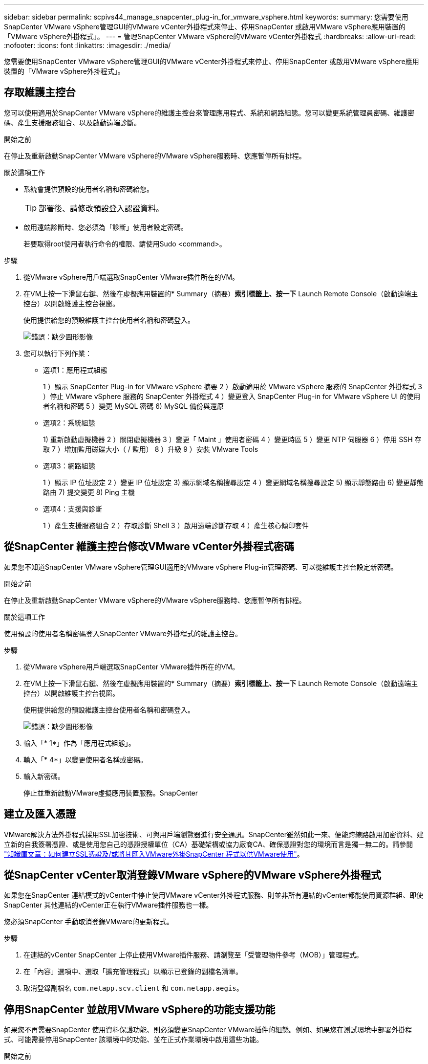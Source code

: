 ---
sidebar: sidebar 
permalink: scpivs44_manage_snapcenter_plug-in_for_vmware_vsphere.html 
keywords:  
summary: 您需要使用SnapCenter VMware vSphere管理GUI的VMware vCenter外掛程式來停止、停用SnapCenter 或啟用VMware vSphere應用裝置的「VMware vSphere外掛程式」。 
---
= 管理SnapCenter VMware vSphere的VMware vCenter外掛程式
:hardbreaks:
:allow-uri-read: 
:nofooter: 
:icons: font
:linkattrs: 
:imagesdir: ./media/


[role="lead"]
您需要使用SnapCenter VMware vSphere管理GUI的VMware vCenter外掛程式來停止、停用SnapCenter 或啟用VMware vSphere應用裝置的「VMware vSphere外掛程式」。



== 存取維護主控台

您可以使用適用於SnapCenter VMware vSphere的維護主控台來管理應用程式、系統和網路組態。您可以變更系統管理員密碼、維護密碼、產生支援服務組合、以及啟動遠端診斷。

.開始之前
在停止及重新啟動SnapCenter VMware vSphere的VMware vSphere服務時、您應暫停所有排程。

.關於這項工作
* 系統會提供預設的使用者名稱和密碼給您。
+

TIP: 部署後、請修改預設登入認證資料。

* 啟用遠端診斷時、您必須為「診斷」使用者設定密碼。
+
若要取得root使用者執行命令的權限、請使用Sudo <command>。



.步驟
. 從VMware vSphere用戶端選取SnapCenter VMware插件所在的VM。
. 在VM上按一下滑鼠右鍵、然後在虛擬應用裝置的* Summary（摘要）*索引標籤上、按一下* Launch Remote Console（啟動遠端主控台）以開啟維護主控台視窗。
+
使用提供給您的預設維護主控台使用者名稱和密碼登入。

+
image:scpivs44_image11.png["錯誤：缺少圖形影像"]

. 您可以執行下列作業：
+
** 選項1：應用程式組態
+
1 ）顯示 SnapCenter Plug-in for VMware vSphere 摘要
2 ）啟動適用於 VMware vSphere 服務的 SnapCenter 外掛程式
3 ）停止 VMware vSphere 服務的 SnapCenter 外掛程式
4 ）變更登入 SnapCenter Plug-in for VMware vSphere UI 的使用者名稱和密碼
5 ）變更 MySQL 密碼
6) MySQL 備份與還原

** 選項2：系統組態
+
1) 重新啟動虛擬機器
2 ）關閉虛擬機器
3 ）變更「 Maint 」使用者密碼
4 ）變更時區
5 ）變更 NTP 伺服器
6 ）停用 SSH 存取
7 ）增加監用磁碟大小（ / 監用）
8 ）升級
9 ）安裝 VMware Tools

** 選項3：網路組態
+
1 ）顯示 IP 位址設定
2 ）變更 IP 位址設定
3) 顯示網域名稱搜尋設定
4 ）變更網域名稱搜尋設定
5) 顯示靜態路由
6) 變更靜態路由
7) 提交變更
8) Ping 主機

** 選項4：支援與診斷
+
1 ）產生支援服務組合
2 ）存取診斷 Shell
3 ）啟用遠端診斷存取
4 ）產生核心傾印套件







== 從SnapCenter 維護主控台修改VMware vCenter外掛程式密碼

如果您不知道SnapCenter VMware vSphere管理GUI適用的VMware vSphere Plug-in管理密碼、可以從維護主控台設定新密碼。

.開始之前
在停止及重新啟動SnapCenter VMware vSphere的VMware vSphere服務時、您應暫停所有排程。

.關於這項工作
使用預設的使用者名稱密碼登入SnapCenter VMware外掛程式的維護主控台。

.步驟
. 從VMware vSphere用戶端選取SnapCenter VMware插件所在的VM。
. 在VM上按一下滑鼠右鍵、然後在虛擬應用裝置的* Summary（摘要）*索引標籤上、按一下* Launch Remote Console（啟動遠端主控台）以開啟維護主控台視窗。
+
使用提供給您的預設維護主控台使用者名稱和密碼登入。

+
image:scpivs44_image29.jpg["錯誤：缺少圖形影像"]

. 輸入「* 1*」作為「應用程式組態」。
. 輸入「* 4*」以變更使用者名稱或密碼。
. 輸入新密碼。
+
停止並重新啟動VMware虛擬應用裝置服務。SnapCenter





== 建立及匯入憑證

VMware解決方法外掛程式採用SSL加密技術、可與用戶端瀏覽器進行安全通訊。SnapCenter雖然如此一來、便能跨線路啟用加密資料、建立新的自我簽署憑證、或是使用您自己的憑證授權單位（CA）基礎架構或協力廠商CA、確保憑證對您的環境而言是獨一無二的。請參閱 https://kb.netapp.com/Advice_and_Troubleshooting/Data_Protection_and_Security/SnapCenter/How_to_create_and_or_import_an_SSL_certificate_to_SnapCenter_Plug-in_for_VMware_vSphere_(SCV)["知識庫文章：如何建立SSL憑證及/或將其匯入VMware外掛SnapCenter 程式以供VMware使用"^]。



== 從SnapCenter vCenter取消登錄VMware vSphere的VMware vSphere外掛程式

如果您在SnapCenter 連結模式的vCenter中停止使用VMware vCenter外掛程式服務、則並非所有連結的vCenter都能使用資源群組、即使SnapCenter 其他連結的vCenter正在執行VMware插件服務也一樣。

您必須SnapCenter 手動取消登錄VMware的更新程式。

.步驟
. 在連結的vCenter SnapCenter 上停止使用VMware插件服務、請瀏覽至「受管理物件參考（MOB）」管理程式。
. 在「內容」選項中、選取「擴充管理程式」以顯示已登錄的副檔名清單。
. 取消登錄副檔名 `com.netapp.scv.client` 和 `com.netapp.aegis`。




== 停用SnapCenter 並啟用VMware vSphere的功能支援功能

如果您不再需要SnapCenter 使用資料保護功能、則必須變更SnapCenter VMware插件的組態。例如、如果您在測試環境中部署外掛程式、可能需要停用SnapCenter 該環境中的功能、並在正式作業環境中啟用這些功能。

.開始之前
* 您必須擁有系統管理員權限。
* 請確定沒有SnapCenter 執行任何不可用的功能。


.關於這項工作
停用SnapCenter VMware vCenter外掛程式時、所有資源群組都會暫停、而且外掛程式會在vCenter中取消登錄為擴充。

啟用SnapCenter VMware vCenter外掛程式時、外掛程式會在vCenter中登錄為擴充、所有資源群組都會處於正式作業模式、而且所有排程都會啟用。

.步驟
. 選用：備份SnapCenter VMware的VMware插件MySQL儲存庫、以備您將其還原至新的虛擬應用裝置時使用。
+
link:scpivs44_back_up_the_snapcenter_plug-in_for_vmware_vsphere_mysql_database.html["備份SnapCenter VMware vSphere MySQL資料庫的VMware vCenter外掛程式"]。

. 使用格式登入SnapCenter VMware的VMware插件管理GUI `https://<OVA-IP-address>:8080`。
+
部署外掛程式時、會顯示VMware的IP of the VMware外掛程式。SnapCenter

. 按一下左導覽窗格中的*組態*、然後取消選取「*外掛程式詳細資料*」區段中的「服務」選項、以停用外掛程式。
. 確認您的選擇。
+
** 如果您只使用SnapCenter VMware的VMware vCenter外掛程式來執行VM一致的備份
+
外掛程式已停用、不需要採取進一步行動。

** 如果您使用SnapCenter VMware vCenter外掛程式來執行應用程式一致的備份
+
外掛程式已停用、需要進一步清理。

+
... 登入VMware vSphere。
... 關閉VM電源、然後刪除VM。
... 在左側瀏覽器畫面中、用滑鼠右鍵按一下SnapCenter VMware外掛程式的執行個體（ `.ova` 檔案」（部署虛擬應用裝置時使用的檔案）、然後選取*從磁碟刪除*。
... 登入SnapCenter 以供使用、然後移除vSphere主機。








== 移除SnapCenter VMware vSphere的功能性外掛程式

如果您不再需要使用SnapCenter 「還原資料保護」功能、則必須停用SnapCenter 「VMware」外掛程式、從vCenter將其取消登錄、然後從SnapCenter vCenter移除「VMware」外掛程式、再手動刪除剩餘的檔案。

.開始之前
* 您必須擁有系統管理員權限。
* 請確定沒有SnapCenter 執行任何不可用的功能。


.步驟
. 使用格式登入SnapCenter VMware的VMware插件管理GUI `https://<OVA-IP-address>:8080`。
+
部署外掛程式時、會顯示VMware的IP of the VMware外掛程式。SnapCenter

. 按一下左導覽窗格中的*組態*、然後取消選取「*外掛程式詳細資料*」區段中的「服務」選項、以停用外掛程式。
. 登入VMware vSphere。
. 在左側瀏覽器畫面中、用滑鼠右鍵按一下SnapCenter VMware外掛程式的執行個體（ `.tar` 部署虛擬應用裝置時所使用的檔案）、然後選取*從磁碟刪除*。
. 手動刪除中的下列檔案 `/etc/vmware/vsphere-ui/vc-packages/vsphere-client-serenity/com.netapp.scvm.webclient-4.5.0.5942045/plugins` vCenter伺服器資料夾：
+
`vsc-httpclient3-security.jar`
`scv-api-model.jar`
`scvm_webui_service.jar`
`scvm_webui_ui.war`
`gson-2.5.jar`

. 如果您使用SnapCenter VMware支援其他SnapCenter 的VMware插件來進行應用程式一致的備份、請登入SnapCenter 到VMware、然後移除vSphere主機。


.完成後
虛擬應用裝置仍在部署中、SnapCenter 但已移除VMware的VMware插件。

移除VMware SnapCenter vCenter外掛程式的主機VM之後、該外掛程式可能會一直列在vCenter中、直到重新整理本機vCenter快取為止。但是、由於外掛程式已移除、因此無法SnapCenter 在該主機上執行任何VMware vSphere功能。如果您要重新整理本機vCenter快取、請先確定應用裝置在SnapCenter 「VMware外掛程式組態」頁面上處於「已停用」狀態、然後重新啟動vCenter Web用戶端服務。

